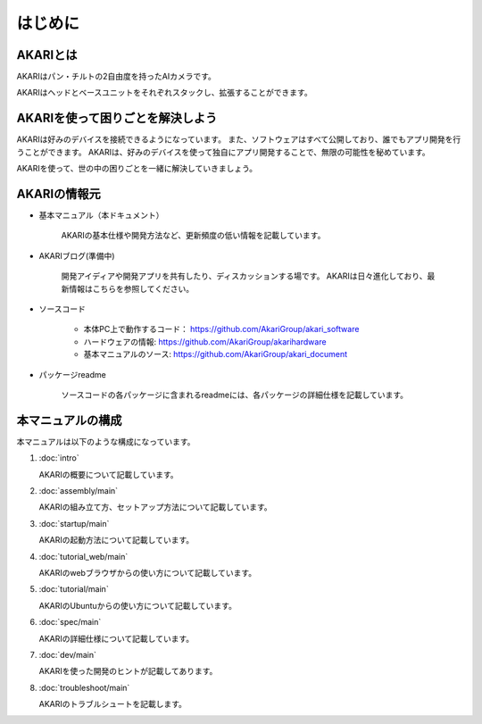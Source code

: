 ###########################################################
はじめに
###########################################################

***********************************************************
AKARIとは
***********************************************************
.. image:: images/AKARI_Design.png
   :width: 600px

AKARIはパン・チルトの2自由度を持ったAIカメラです。

.. image:: images/Parameters.png
   :width: 600px

AKARIはヘッドとベースユニットをそれぞれスタックし、拡張することができます。

.. image:: images/AKARI_Stack.jpg
   :width: 600px

***********************************************************
AKARIを使って困りごとを解決しよう
***********************************************************

AKARIは好みのデバイスを接続できるようになっています。
また、ソフトウェアはすべて公開しており、誰でもアプリ開発を行うことができます。
AKARIは、好みのデバイスを使って独自にアプリ開発することで、無限の可能性を秘めています。

AKARIを使って、世の中の困りごとを一緒に解決していきましょう。


***********************************************************
AKARIの情報元
***********************************************************

* 基本マニュアル（本ドキュメント）

	AKARIの基本仕様や開発方法など、更新頻度の低い情報を記載しています。

* AKARIブログ(準備中)

	開発アイディアや開発アプリを共有したり、ディスカッションする場です。
	AKARIは日々進化しており、最新情報はこちらを参照してください。

* ソースコード

   - 本体PC上で動作するコード： https://github.com/AkariGroup/akari_software
   - ハードウェアの情報: https://github.com/AkariGroup/akarihardware
   - 基本マニュアルのソース: https://github.com/AkariGroup/akari_document

* パッケージreadme

	ソースコードの各パッケージに含まれるreadmeには、各パッケージの詳細仕様を記載しています。


***********************************************************
本マニュアルの構成
***********************************************************

本マニュアルは以下のような構成になっています。

1. :doc:`intro`

   AKARIの概要について記載しています。

#. :doc:`assembly/main`

   AKARIの組み立て方、セットアップ方法について記載しています。

#. :doc:`startup/main`

   AKARIの起動方法について記載しています。

#. :doc:`tutorial_web/main`

   AKARIのwebブラウザからの使い方について記載しています。

#. :doc:`tutorial/main`

   AKARIのUbuntuからの使い方について記載しています。

#. :doc:`spec/main`

   AKARIの詳細仕様について記載しています。

#. :doc:`dev/main`

   AKARIを使った開発のヒントが記載してあります。

#. :doc:`troubleshoot/main`

   AKARIのトラブルシュートを記載します。

